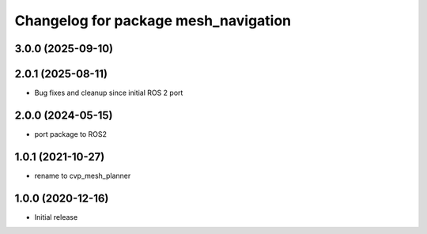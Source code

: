 ^^^^^^^^^^^^^^^^^^^^^^^^^^^^^^^^^^^^^
Changelog for package mesh_navigation
^^^^^^^^^^^^^^^^^^^^^^^^^^^^^^^^^^^^^

3.0.0 (2025-09-10)
------------------

2.0.1 (2025-08-11)
------------------
* Bug fixes and cleanup since initial ROS 2 port

2.0.0 (2024-05-15)
------------------
* port package to ROS2

1.0.1 (2021-10-27)
------------------
* rename to cvp_mesh_planner

1.0.0 (2020-12-16)
------------------
* Initial release

